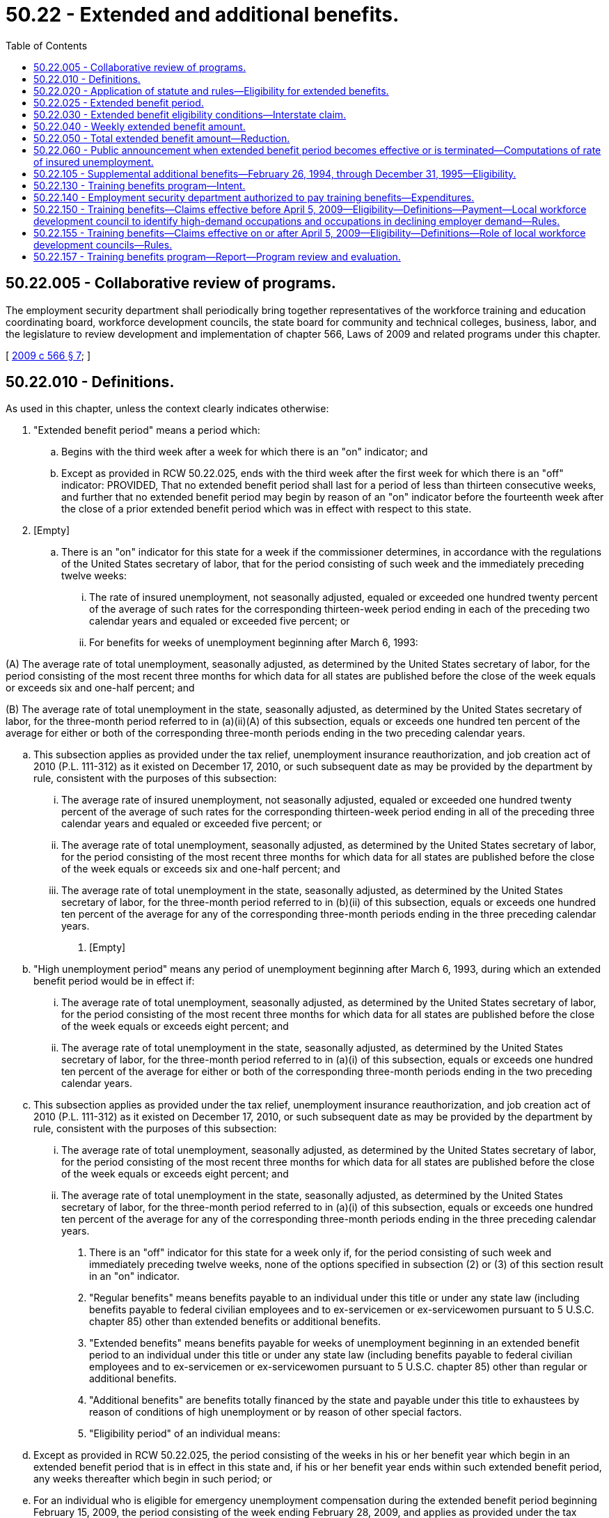 = 50.22 - Extended and additional benefits.
:toc:

== 50.22.005 - Collaborative review of programs.
The employment security department shall periodically bring together representatives of the workforce training and education coordinating board, workforce development councils, the state board for community and technical colleges, business, labor, and the legislature to review development and implementation of chapter 566, Laws of 2009 and related programs under this chapter.

[ http://lawfilesext.leg.wa.gov/biennium/2009-10/Pdf/Bills/Session%20Laws/Senate/5809-S2.SL.pdf?cite=2009%20c%20566%20§%207[2009 c 566 § 7]; ]

== 50.22.010 - Definitions.
As used in this chapter, unless the context clearly indicates otherwise:

. "Extended benefit period" means a period which:

.. Begins with the third week after a week for which there is an "on" indicator; and

.. Except as provided in RCW 50.22.025, ends with the third week after the first week for which there is an "off" indicator: PROVIDED, That no extended benefit period shall last for a period of less than thirteen consecutive weeks, and further that no extended benefit period may begin by reason of an "on" indicator before the fourteenth week after the close of a prior extended benefit period which was in effect with respect to this state.

. [Empty]
.. There is an "on" indicator for this state for a week if the commissioner determines, in accordance with the regulations of the United States secretary of labor, that for the period consisting of such week and the immediately preceding twelve weeks:

... The rate of insured unemployment, not seasonally adjusted, equaled or exceeded one hundred twenty percent of the average of such rates for the corresponding thirteen-week period ending in each of the preceding two calendar years and equaled or exceeded five percent; or

... For benefits for weeks of unemployment beginning after March 6, 1993:

(A) The average rate of total unemployment, seasonally adjusted, as determined by the United States secretary of labor, for the period consisting of the most recent three months for which data for all states are published before the close of the week equals or exceeds six and one-half percent; and

(B) The average rate of total unemployment in the state, seasonally adjusted, as determined by the United States secretary of labor, for the three-month period referred to in (a)(ii)(A) of this subsection, equals or exceeds one hundred ten percent of the average for either or both of the corresponding three-month periods ending in the two preceding calendar years.

.. This subsection applies as provided under the tax relief, unemployment insurance reauthorization, and job creation act of 2010 (P.L. 111-312) as it existed on December 17, 2010, or such subsequent date as may be provided by the department by rule, consistent with the purposes of this subsection:

... The average rate of insured unemployment, not seasonally adjusted, equaled or exceeded one hundred twenty percent of the average of such rates for the corresponding thirteen-week period ending in all of the preceding three calendar years and equaled or exceeded five percent; or

... The average rate of total unemployment, seasonally adjusted, as determined by the United States secretary of labor, for the period consisting of the most recent three months for which data for all states are published before the close of the week equals or exceeds six and one-half percent; and

... The average rate of total unemployment in the state, seasonally adjusted, as determined by the United States secretary of labor, for the three-month period referred to in (b)(ii) of this subsection, equals or exceeds one hundred ten percent of the average for any of the corresponding three-month periods ending in the three preceding calendar years.

. [Empty]
.. "High unemployment period" means any period of unemployment beginning after March 6, 1993, during which an extended benefit period would be in effect if:

... The average rate of total unemployment, seasonally adjusted, as determined by the United States secretary of labor, for the period consisting of the most recent three months for which data for all states are published before the close of the week equals or exceeds eight percent; and

... The average rate of total unemployment in the state, seasonally adjusted, as determined by the United States secretary of labor, for the three-month period referred to in (a)(i) of this subsection, equals or exceeds one hundred ten percent of the average for either or both of the corresponding three-month periods ending in the two preceding calendar years.

.. This subsection applies as provided under the tax relief, unemployment insurance reauthorization, and job creation act of 2010 (P.L. 111-312) as it existed on December 17, 2010, or such subsequent date as may be provided by the department by rule, consistent with the purposes of this subsection:

... The average rate of total unemployment, seasonally adjusted, as determined by the United States secretary of labor, for the period consisting of the most recent three months for which data for all states are published before the close of the week equals or exceeds eight percent; and

... The average rate of total unemployment in the state, seasonally adjusted, as determined by the United States secretary of labor, for the three-month period referred to in (a)(i) of this subsection, equals or exceeds one hundred ten percent of the average for any of the corresponding three-month periods ending in the three preceding calendar years.

. There is an "off" indicator for this state for a week only if, for the period consisting of such week and immediately preceding twelve weeks, none of the options specified in subsection (2) or (3) of this section result in an "on" indicator.

. "Regular benefits" means benefits payable to an individual under this title or under any state law (including benefits payable to federal civilian employees and to ex-servicemen or ex-servicewomen pursuant to 5 U.S.C. chapter 85) other than extended benefits or additional benefits.

. "Extended benefits" means benefits payable for weeks of unemployment beginning in an extended benefit period to an individual under this title or under any state law (including benefits payable to federal civilian employees and to ex-servicemen or ex-servicewomen pursuant to 5 U.S.C. chapter 85) other than regular or additional benefits.

. "Additional benefits" are benefits totally financed by the state and payable under this title to exhaustees by reason of conditions of high unemployment or by reason of other special factors.

. "Eligibility period" of an individual means:

.. Except as provided in RCW 50.22.025, the period consisting of the weeks in his or her benefit year which begin in an extended benefit period that is in effect in this state and, if his or her benefit year ends within such extended benefit period, any weeks thereafter which begin in such period; or

.. For an individual who is eligible for emergency unemployment compensation during the extended benefit period beginning February 15, 2009, the period consisting of the week ending February 28, 2009, and applies as provided under the tax relief, unemployment insurance reauthorization, and job creation act of 2010 (P.L. 111-312) as it existed on December 17, 2010, or such subsequent date as may be provided by the department by rule, consistent with the purposes of this subsection.

. "Additional benefit eligibility period" of an individual means the period consisting of the weeks in his or her benefit year which begin in an additional benefit period that is in effect and, if his or her benefit year ends within such additional benefit period, any weeks thereafter which begin in such period.

. "Exhaustee" means an individual who, with respect to any week of unemployment in his or her eligibility period:

.. Has received, prior to such week, all of the regular benefits that were payable to him or her under this title or any other state law (including dependents' allowances and regular benefits payable to federal civilian employees and ex-servicemen or ex-servicewomen under 5 U.S.C. chapter 85) in his or her current benefit year that includes such week; or

.. Has received, prior to such week, all of the regular benefits that were available to him or her under this title or any other state law (including dependents' allowances and regular benefits available to federal civilian employees and ex-servicemen or ex-servicewomen under 5 U.S.C. chapter 85) in his or her current benefit year that includes such week, after the cancellation of some or all of his or her wage credits or the total or partial reduction of his or her rights to regular benefits: PROVIDED, That, for the purposes of (a) and (b) of this subsection, an individual shall be deemed to have received in his or her current benefit year all of the regular benefits that were payable to him or her, or available to him or her, as the case may be, even though:

... As a result of a pending appeal with respect to wages or employment, or both, that were not included in the original monetary determination with respect to his or her current benefit year, he or she may subsequently be determined to be entitled to more regular benefits; or

... By reason of the seasonal provisions of another state law, he or she is not entitled to regular benefits with respect to such week of unemployment (although he or she may be entitled to regular benefits with respect to future weeks of unemployment in the next season, as the case may be, in his or her current benefit year), and he or she is otherwise an exhaustee within the meaning of this section with respect to his or her right to regular benefits under such state law seasonal provisions during the season or off season in which that week of unemployment occurs; or

... Having established a benefit year, no regular benefits are payable to him or her during such year because his or her wage credits were canceled or his or her right to regular benefits was totally reduced as the result of the application of a disqualification; or

.. His or her benefit year having ended prior to such week, he or she has insufficient wages or employment, or both, on the basis of which he or she could establish in any state a new benefit year that would include such week, or having established a new benefit year that includes such week, he or she is precluded from receiving regular benefits by reason of the provision in RCW 50.04.030 which meets the requirement of section 3304(a)(7) of the federal unemployment tax act, or the similar provision in any other state law; and

.. [Empty]
... Has no right for such week to unemployment benefits or allowances, as the case may be, under the railroad unemployment insurance act, the trade expansion act of 1962, and such other federal laws as are specified in regulations issued by the United States secretary of labor; and

... Has not received and is not seeking for such week unemployment benefits under the unemployment compensation law of Canada, unless the appropriate agency finally determines that he or she is not entitled to unemployment benefits under such law for such week.

. "State law" means the unemployment insurance law of any state, approved by the United States secretary of labor under section 3304 of the internal revenue code of 1954.

[ http://lawfilesext.leg.wa.gov/biennium/2021-22/Pdf/Bills/Session%20Laws/Senate/5425-S.SL.pdf?cite=2021%20c%20107%20§%202[2021 c 107 § 2]; http://lawfilesext.leg.wa.gov/biennium/2013-14/Pdf/Bills/Session%20Laws/Senate/5077-S.SL.pdf?cite=2013%20c%2023%20§%20103[2013 c 23 § 103]; http://lawfilesext.leg.wa.gov/biennium/2011-12/Pdf/Bills/Session%20Laws/House/1091.SL.pdf?cite=2011%20c%204%20§%205[2011 c 4 § 5]; http://lawfilesext.leg.wa.gov/biennium/2011-12/Pdf/Bills/Session%20Laws/Senate/5135.SL.pdf?cite=2011%20c%203%20§%201[2011 c 3 § 1]; http://lawfilesext.leg.wa.gov/biennium/2009-10/Pdf/Bills/Session%20Laws/Senate/5963-S.SL.pdf?cite=2009%20c%20493%20§%204[2009 c 493 § 4]; http://lawfilesext.leg.wa.gov/biennium/1993-94/Pdf/Bills/Session%20Laws/Senate/5702-S.SL.pdf?cite=1993%20c%20483%20§%2015[1993 c 483 § 15]; http://leg.wa.gov/CodeReviser/documents/sessionlaw/1985ex1c5.pdf?cite=1985%20ex.s.%20c%205%20§%2010[1985 ex.s. c 5 § 10]; http://leg.wa.gov/CodeReviser/documents/sessionlaw/1983c1.pdf?cite=1983%20c%201%20§%201[1983 c 1 § 1]; http://leg.wa.gov/CodeReviser/documents/sessionlaw/1982ex1c18.pdf?cite=1982%201st%20ex.s.%20c%2018%20§%202[1982 1st ex.s. c 18 § 2]; http://leg.wa.gov/CodeReviser/documents/sessionlaw/1981c35.pdf?cite=1981%20c%2035%20§%207[1981 c 35 § 7]; http://leg.wa.gov/CodeReviser/documents/sessionlaw/1977ex1c292.pdf?cite=1977%20ex.s.%20c%20292%20§%2011[1977 ex.s. c 292 § 11]; http://leg.wa.gov/CodeReviser/documents/sessionlaw/1973c73.pdf?cite=1973%20c%2073%20§%207[1973 c 73 § 7]; http://leg.wa.gov/CodeReviser/documents/sessionlaw/1971c1.pdf?cite=1971%20c%201%20§%202[1971 c 1 § 2]; ]

== 50.22.020 - Application of statute and rules—Eligibility for extended benefits.
When the result would not be inconsistent with the other provisions of this chapter, the provisions of this title and commissioner's regulations enacted pursuant thereto, which apply to claims for, or the payment of, regular benefits, shall apply to claims for, and the payment of, extended benefits: PROVIDED, That

. Payment of extended compensation under this chapter shall not be made to any individual for any week of unemployment in his or her eligibility period—

.. During which he or she fails to accept any offer of suitable work (as defined in subsection (3) of this section) or fails to apply for any suitable work to which he or she was referred by the employment security department; or

.. During which he or she fails to actively engage in seeking work.

. If any individual is ineligible for extended compensation for any week by reason of a failure described in subsections (1)(a) or (1)(b) of this section, the individual shall be ineligible to receive extended compensation for any week which begins during a period which—

.. Begins with the week following the week in which such failure occurs; and

.. Does not end until such individual has been employed during at least four weeks which begin after such failure and the total of the remuneration earned by the individual for being so employed is not less than the product of four multiplied by the individual's weekly benefit amount (as determined under RCW 50.20.120) for his or her benefit year.

. For purposes of this section, the term "suitable work" means, with respect to any individual, any work which is within such individual's capabilities and which does not involve conditions described in RCW 50.20.110: PROVIDED, That if the individual furnishes evidence satisfactory to the employment security department that such individual's prospects for obtaining work in his or her customary occupation within a reasonably short period are good, the determination of whether any work is suitable work with respect to such individual shall be made in accordance with RCW 50.20.100.

. Extended compensation shall not be denied under subsection (1)(a) of this section to any individual for any week by reason of a failure to accept an offer of, or apply for, suitable work if:

.. The gross average weekly remuneration payable to such individual for the position does not exceed the sum of—

... The individual's weekly benefit amount (as determined under RCW 50.20.120) for his or her benefit year; plus

... The amount (if any) of supplemental unemployment compensation benefits (as defined in section 501(c)(17)(D) of the Internal Revenue Code of 1954, 26 U.S.C. Sec. 501(c)(17)(D)), payable to such individual for such week;

.. The position was not offered to such individual in writing or was not listed with the employment security department;

.. Such failure would not result in a denial of compensation under the provisions of RCW 50.20.080 and 50.20.100 to the extent such provisions are not inconsistent with the provisions of subsections (3) and (5) of this section; or

.. The position pays wages less than the higher of—

... The minimum wage provided by section (6)(a)(1) of the Fair Labor Standards Act of 1938, without regard to any exemption; or

... Any applicable state or local minimum wage.

. For purposes of this section, an individual shall be treated as actively engaged in seeking work during any week if:

.. The individual has engaged in a systematic and sustained effort to obtain work during such week; and

.. The individual provides tangible evidence to the employment security department that he or she has engaged in such an effort during such week.

. The employment security department shall refer applicants for benefits under this chapter to any suitable work to which subsections (4)(a) through (4)(d) of this section would not apply.

. No provisions of this title which terminates a disqualification for voluntarily leaving employment, being discharged for misconduct, or refusing suitable employment shall apply for purposes of determining eligibility for extended compensation unless such termination is based upon employment subsequent to the date of such disqualification.

. The provisions of subsections (1) through (7) of this section shall apply with respect to weeks of unemployment beginning after March 31, 1981: PROVIDED HOWEVER, That the provisions of subsections (1) through (7) of this section shall not apply to those weeks of unemployment beginning after March 6, 1993, and before January 1, 1995.

[ http://lawfilesext.leg.wa.gov/biennium/2021-22/Pdf/Bills/Session%20Laws/Senate/5425-S.SL.pdf?cite=2021%20c%20107%20§%203[2021 c 107 § 3]; http://lawfilesext.leg.wa.gov/biennium/1993-94/Pdf/Bills/Session%20Laws/Senate/5702-S.SL.pdf?cite=1993%20c%20483%20§%2016[1993 c 483 § 16]; http://lawfilesext.leg.wa.gov/biennium/1993-94/Pdf/Bills/Session%20Laws/Senate/5546.SL.pdf?cite=1993%20c%2058%20§%203[1993 c 58 § 3]; http://leg.wa.gov/CodeReviser/documents/sessionlaw/1981c35.pdf?cite=1981%20c%2035%20§%208[1981 c 35 § 8]; http://leg.wa.gov/CodeReviser/documents/sessionlaw/1971c1.pdf?cite=1971%20c%201%20§%203[1971 c 1 § 3]; ]

== 50.22.025 - Extended benefit period.
. Beginning December 27, 2020, through April 12, 2021, or such subsequent date as may be provided by the employment security department by rule, an individual's eligibility period under RCW 50.22.010(8)(a) shall also include any week that begins in an extended benefit period that is in effect in this state and after the individual exhausted all rights to pandemic emergency unemployment compensation, as established in the CARES act (P.L. 116-136), as amended.

. With respect to determining whether the state is in an extended benefit period beginning November 1, 2020, through December 31, 2021, or such subsequent date as may be provided by the employment security department by rule, the state shall disregard the requirement in RCW 50.22.010(1)(b) that no extended benefit period may begin before the fourteenth week following the end of a prior extended benefit period which was in effect.

. For purposes of subsections (1) and (2) of this section, the employment security department may not adopt a subsequent date by rule if the federal share of extended benefits is less than 50 percent minus any reductions required by the budget control act of 2011, P.L. 112-25.

[ http://lawfilesext.leg.wa.gov/biennium/2021-22/Pdf/Bills/Session%20Laws/Senate/5425-S.SL.pdf?cite=2021%20c%20107%20§%201[2021 c 107 § 1]; ]

== 50.22.030 - Extended benefit eligibility conditions—Interstate claim.
. An individual shall be eligible to receive extended benefits with respect to any week of unemployment in his or her eligibility period only if the commissioner finds with respect to such week that:

.. The individual is an "exhaustee" as defined in RCW 50.22.010;

.. He or she has satisfied the requirements of this title for the receipt of regular benefits that are applicable to individuals claiming extended benefits, including not being subject to a disqualification for the receipt of benefits; and

.. He or she has earned wages in the applicable base year of at least:

... Forty times his or her weekly benefit amount; or

... One and one-half times his or her insured wages in the calendar quarter of the base period in which the insured wages are the highest, for weeks of unemployment on or after July 3, 1992.

. An individual filing an interstate claim in any state under the interstate benefit payment plan shall not be eligible to receive extended benefits for any week beyond the first two weeks claimed for which extended benefits are payable unless an extended benefit period embracing such week is also in effect in the agent state.

[ http://lawfilesext.leg.wa.gov/biennium/1993-94/Pdf/Bills/Session%20Laws/Senate/5702-S.SL.pdf?cite=1993%20c%20483%20§%2017[1993 c 483 § 17]; http://leg.wa.gov/CodeReviser/documents/sessionlaw/1982ex1c18.pdf?cite=1982%201st%20ex.s.%20c%2018%20§%204[1982 1st ex.s. c 18 § 4]; http://leg.wa.gov/CodeReviser/documents/sessionlaw/1981c35.pdf?cite=1981%20c%2035%20§%209[1981 c 35 § 9]; http://leg.wa.gov/CodeReviser/documents/sessionlaw/1971c1.pdf?cite=1971%20c%201%20§%204[1971 c 1 § 4]; ]

== 50.22.040 - Weekly extended benefit amount.
The weekly extended benefit amount payable to an individual for a week of total unemployment in his or her eligibility period shall be an amount equal to the weekly benefit amount payable to him or her during his or her applicable benefit year. However, for those individuals whose eligibility period for extended benefits commences with weeks beginning after October 1, 1983, the weekly benefit amount, as computed in RCW 50.20.120(2) and payable under this section, if not a multiple of one dollar, shall be reduced to the next lower multiple of one dollar.

[ http://lawfilesext.leg.wa.gov/biennium/2009-10/Pdf/Bills/Session%20Laws/Senate/6239-S.SL.pdf?cite=2010%20c%208%20§%2013026[2010 c 8 § 13026]; http://leg.wa.gov/CodeReviser/documents/sessionlaw/1983ex1c23.pdf?cite=1983%201st%20ex.s.%20c%2023%20§%2013[1983 1st ex.s. c 23 § 13]; http://leg.wa.gov/CodeReviser/documents/sessionlaw/1971c1.pdf?cite=1971%20c%201%20§%205[1971 c 1 § 5]; ]

== 50.22.050 - Total extended benefit amount—Reduction.
. The total extended benefit amount payable to any eligible individual with respect to his or her applicable benefit year shall be the least of the following amounts:

.. Fifty percent of the total amount of regular benefits which were payable to him or her under this title in his or her applicable benefit year;

.. Thirteen times his or her weekly benefit amount which was payable to him or her under this title for a week of total unemployment in the applicable benefit year; or

.. Thirty-nine times his or her weekly benefit amount which was payable to him or her under this title for a week of total unemployment in the applicable benefit year, reduced by the total amount of regular benefits which were paid (or deemed paid) to him or her under this title with respect to the benefit year.

. Notwithstanding any other provision of this chapter, if the benefit year of any eligible individual ends within an extended benefit period, the extended benefits which the individual would otherwise be entitled to receive with respect to weeks of unemployment beginning after the end of the benefit year and within the extended benefit period shall be reduced (but not below zero) by the product of the number of weeks for which the individual received any amount as a trade readjustment allowance within that benefit year, multiplied by the individual's weekly extended benefit amount.

. Effective for weeks beginning in a high unemployment period as defined in RCW 50.22.010(3) the total extended benefit amount payable to any eligible individual with respect to his or her applicable benefit year shall be the least of the following amounts:

.. Eighty percent of the total amount of regular benefits that were payable to him or her under this title in his or her applicable benefit year;

.. Twenty times his or her weekly benefit amount that was payable to him or her under this title for a week of total unemployment in the applicable benefit year; or

.. Forty-six times his or her weekly benefit amount that was payable to him or her under this title for a week of total unemployment in the applicable benefit year, reduced by the total amount of regular benefits which were paid, or deemed paid, to him or her under this title with respect to the benefit year.

[ http://lawfilesext.leg.wa.gov/biennium/1993-94/Pdf/Bills/Session%20Laws/Senate/5702-S.SL.pdf?cite=1993%20c%20483%20§%2018[1993 c 483 § 18]; http://leg.wa.gov/CodeReviser/documents/sessionlaw/1982ex1c18.pdf?cite=1982%201st%20ex.s.%20c%2018%20§%205[1982 1st ex.s. c 18 § 5]; http://leg.wa.gov/CodeReviser/documents/sessionlaw/1971c1.pdf?cite=1971%20c%201%20§%206[1971 c 1 § 6]; ]

== 50.22.060 - Public announcement when extended benefit period becomes effective or is terminated—Computations of rate of insured unemployment.
. Whenever an extended benefit period is to become effective in this state (or in all states) as a result of an "on" indicator, or an extended benefit period is to be terminated in this state as a result of an "off" indicator, the commissioner shall make an appropriate public announcement.

. Computations required by the provisions of RCW 50.22.010(4) shall be made by the commissioner, in accordance with regulations prescribed by the United States secretary of labor.

[ http://leg.wa.gov/CodeReviser/documents/sessionlaw/1982ex1c18.pdf?cite=1982%201st%20ex.s.%20c%2018%20§%203[1982 1st ex.s. c 18 § 3]; http://leg.wa.gov/CodeReviser/documents/sessionlaw/1971c1.pdf?cite=1971%20c%201%20§%207[1971 c 1 § 7]; ]

== 50.22.105 - Supplemental additional benefits—February 26, 1994, through December 31, 1995—Eligibility.
Supplemental additional benefits shall be available to individuals who, under this chapter, had a balance of extended benefits available after payments up to and including the week ending February 26, 1994.

. Total supplemental additional benefits payable shall be equal to the extended benefit balance remaining after extended benefit payments for up to and including the week ending February 26, 1994, and shall be paid at the same weekly benefit amount.

. The week ending March 5, 1994, is the first week for which supplemental additional benefits are payable.

. Supplemental additional benefits shall be paid under the same terms and conditions as extended benefits.

. Supplemental additional benefits are not payable for weeks more than one year beyond the end of the benefit year of the regular claim.

. Weeks of supplemental additional benefits may not be paid for weeks that begin after the start of a new extended benefit period, or any totally federally funded benefit program with eligibility criteria and benefits comparable to additional benefits.

. Weeks of supplemental additional benefits may not be paid for weeks of unemployment beginning after December 31, 1995.

. The department shall seek federal funding to reimburse the state for the supplemental additional benefits paid under this section. Any federal funds received by the state for reimbursement shall be deposited in the unemployment trust fund solely for the payment of benefits under this title.

[ http://lawfilesext.leg.wa.gov/biennium/1993-94/Pdf/Bills/Session%20Laws/Senate/6073-S.SL.pdf?cite=1994%20c%203%20§%203[1994 c 3 § 3]; ]

== 50.22.130 - Training benefits program—Intent.
It is the intent of the legislature that a training benefits program be established to provide unemployment insurance benefits to unemployed individuals who participate in training programs necessary for their reemployment.

The legislature further intends that this program serve the following goals:

. Retraining should be available for those unemployed individuals whose skills are no longer in demand;

. Training must enhance the individual's marketable skills and earning power; and

. Retraining must be targeted to high-demand occupations.

The legislature further intends that funding for this program be limited by a specified maximum amount each fiscal year.

[ http://lawfilesext.leg.wa.gov/biennium/2011-12/Pdf/Bills/Session%20Laws/House/1091.SL.pdf?cite=2011%20c%204%20§%208[2011 c 4 § 8]; http://lawfilesext.leg.wa.gov/biennium/2009-10/Pdf/Bills/Session%20Laws/House/1395.SL.pdf?cite=2009%20c%20353%20§%203[2009 c 353 § 3]; http://lawfilesext.leg.wa.gov/biennium/1999-00/Pdf/Bills/Session%20Laws/House/3077-S.SL.pdf?cite=2000%20c%202%20§%206[2000 c 2 § 6]; ]

== 50.22.140 - Employment security department authorized to pay training benefits—Expenditures.
. The employment security department is authorized to pay training benefits under RCW 50.22.150 and 50.22.155, but may not obligate expenditures beyond the limits specified in this section or as otherwise set by the legislature. Any funds not obligated in one fiscal year may be carried forward to the next fiscal year. The commissioner may not obligate more than twenty million dollars annually in addition to any funds carried forward from previous fiscal years.

. If the amount available for training benefits at any time is equal to or less than five million dollars, funds will no longer be obligated for individuals in RCW 50.22.155(2)(a)(ii). If funds are exhausted, training benefits will continue to be obligated to dislocated workers only under RCW 50.22.155(2)(a)(i). The following year's obligation for training benefits will be reduced by a corresponding amount.

[ http://lawfilesext.leg.wa.gov/biennium/2011-12/Pdf/Bills/Session%20Laws/House/1091.SL.pdf?cite=2011%20c%204%20§%2010[2011 c 4 § 10]; http://lawfilesext.leg.wa.gov/biennium/2001-02/Pdf/Bills/Session%20Laws/House/2901.SL.pdf?cite=2002%20c%20149%20§%201[2002 c 149 § 1]; http://lawfilesext.leg.wa.gov/biennium/1999-00/Pdf/Bills/Session%20Laws/House/2487.SL.pdf?cite=2000%202nd%20sp.s.%20c%201%20§%20916[2000 2nd sp.s. c 1 § 916]; http://lawfilesext.leg.wa.gov/biennium/1999-00/Pdf/Bills/Session%20Laws/House/3077-S.SL.pdf?cite=2000%20c%202%20§%207[2000 c 2 § 7]; ]

== 50.22.150 - Training benefits—Claims effective before April 5, 2009—Eligibility—Definitions—Payment—Local workforce development council to identify high-demand occupations and occupations in declining employer demand—Rules.
. This section applies to claims with an effective date before April 5, 2009.

. Subject to availability of funds, training benefits are available for an individual who is eligible for or has exhausted entitlement to unemployment compensation benefits and who:

.. Is a dislocated worker as defined in RCW 50.04.075;

.. Except as provided under subsection (3) of this section, has demonstrated, through a work history, sufficient tenure in an occupation or in work with a particular skill set. This screening will take place during the assessment process;

.. Is, after assessment of demand for the individual's occupation or skills in the individual's labor market, determined to need job-related training to find suitable employment in his or her labor market. Beginning July 1, 2001, the assessment of demand for the individual's occupation or skill sets must be substantially based on declining occupation or skill sets identified in local labor market areas by the local workforce development councils, in cooperation with the employment security department and its labor market information division, under subsection (11) of this section;

.. Develops an individual training program that is submitted to the commissioner for approval within sixty days after the individual is notified by the employment security department of the requirements of this section;

.. Enters the approved training program by ninety days after the date of the notification, unless the employment security department determines that the training is not available during the ninety-day period, in which case the individual enters training as soon as it is available; and

.. Is enrolled in training approved under this section on a full-time basis as determined by the educational institution, and is making satisfactory progress in the training as certified by the educational institution.

. Until June 30, 2002, the following individuals who meet the requirements of subsection (2) of this section may, without regard to the tenure requirements under subsection (2)(b) of this section, receive training benefits as provided in this section:

.. An exhaustee who has base year employment in the aerospace industry assigned the standard industrial classification code "372" or the North American industry classification system code "336411";

.. An exhaustee who has base year employment in the forest products industry, determined by the department, but including the industries assigned the major group standard industrial classification codes "24" and "26" or any equivalent codes in the North American industry classification system code, and the industries involved in the harvesting and management of logs, transportation of logs and wood products, processing of wood products, and the manufacturing and distribution of wood processing and logging equipment; or

.. An exhaustee who has base year employment in the fishing industry assigned the standard industrial classification code "0912" or any equivalent codes in the North American industry classification system code.

. An individual is not eligible for training benefits under this section if he or she:

.. Is a standby claimant who expects recall to his or her regular employer;

.. Has a definite recall date that is within six months of the date he or she is laid off; or

.. Is unemployed due to a regular seasonal layoff which demonstrates a pattern of unemployment consistent with the provisions of *RCW 50.20.015. Regular seasonal layoff does not include layoff due to permanent structural downsizing or structural changes in the individual's labor market.

. The definitions in this subsection apply throughout this section unless the context clearly requires otherwise.

.. "Educational institution" means an institution of higher education as defined in RCW 28B.10.016 or an educational institution as defined in RCW 28C.04.410, including equivalent educational institutions in other states.

.. "Sufficient tenure" means earning a plurality of wages in a particular occupation or using a particular skill set during the base year and at least two of the four twelve-month periods immediately preceding the base year.

.. "Training benefits" means additional benefits paid under this section.

.. "Training program" means:

... An education program determined to be necessary as a prerequisite to vocational training after counseling at the educational institution in which the individual enrolls under his or her approved training program; or

... A vocational training program at an educational institution:

(A) That is targeted to training for a high-demand occupation. Beginning July 1, 2001, the assessment of high-demand occupations authorized for training under this section must be substantially based on labor market and employment information developed by local workforce development councils, in cooperation with the employment security department and its labor market information division, under subsection (11) of this section;

(B) That is likely to enhance the individual's marketable skills and earning power; and

(C) That meets the criteria for performance developed by the workforce training and education coordinating board for the purpose of determining those training programs eligible for funding under Title I of P.L. 113-128.

"Training program" does not include any course of education primarily intended to meet the requirements of a baccalaureate or higher degree, unless the training meets specific requirements for certification, licensing, or for specific skills necessary for the occupation.

. Benefits shall be paid as follows:

.. [Empty]
... Except as provided in (a)(iii) of this subsection, for exhaustees who are eligible under subsection (2) of this section, the total training benefit amount shall be fifty-two times the individual's weekly benefit amount, reduced by the total amount of regular benefits and extended benefits paid, or deemed paid, with respect to the benefit year; or

... For exhaustees who are eligible under subsection (3) of this section, for claims filed before June 30, 2002, the total training benefit amount shall be seventy-four times the individual's weekly benefit amount, reduced by the total amount of regular benefits and extended benefits paid, or deemed paid, with respect to the benefit year; or

... For exhaustees eligible under subsection (2) of this section from industries listed under subsection (3)(a) of this section, for claims filed on or after June 30, 2002, but before January 5, 2003, the total training benefit amount shall be seventy-four times the individual's weekly benefit amount, reduced by the total amount of regular benefits and extended benefits paid, or deemed paid, with respect to the benefit year.

.. The weekly benefit amount shall be the same as the regular weekly amount payable during the applicable benefit year and shall be paid under the same terms and conditions as regular benefits. The training benefits shall be paid before any extended benefits but not before any similar federally funded program.

.. Training benefits are not payable for weeks more than two years beyond the end of the benefit year of the regular claim.

. The requirement under RCW 50.22.010(10) relating to exhausting regular benefits does not apply to an individual otherwise eligible for training benefits under this section when the individual's benefit year ends before his or her training benefits are exhausted and the individual is eligible for a new benefit year. These individuals will have the option of remaining on the original claim or filing a new claim.

. [Empty]
.. Except as provided in (b) of this subsection, individuals who receive training benefits under this section or under any previous additional benefits program for training are not eligible for training benefits under this section for five years from the last receipt of training benefits under this section or under any previous additional benefits program for training.

.. With respect to claims that are filed before January 5, 2003, an individual in the aerospace industry assigned the standard industrial code "372" or the North American industry classification system code "336411" who received training benefits under this section, and who had been making satisfactory progress in a training program but did not complete the program, is eligible, without regard to the five-year limitation of this section and without regard to the requirement of subsection (2)(b) of this section, if applicable, to receive training benefits under this section in order to complete that training program. The total training benefit amount that applies to the individual is seventy-four times the individual's weekly benefit amount, reduced by the total amount of regular benefits paid, or deemed paid, with respect to the benefit year in which the training program resumed and, if applicable, reduced by the amount of training benefits paid, or deemed paid, with respect to the benefit year in which the training program commenced.

. An individual eligible to receive a trade readjustment allowance under chapter 2 of Title II of the Trade Act of 1974, as amended, shall not be eligible to receive benefits under this section for each week the individual receives such trade readjustment allowance. An individual eligible to receive emergency unemployment compensation, so called, under any federal law, shall not be eligible to receive benefits under this section for each week the individual receives such compensation.

. All base year employers are interested parties to the approval of training and the granting of training benefits.

. By July 1, 2001, each local workforce development council, in cooperation with the employment security department and its labor market information division, must identify high-demand occupations and occupations in declining employer demand. For the purposes of RCW 50.22.130 through 50.22.150 and section 9, chapter 2, Laws of 2000, "high-demand occupation" means an occupation with a substantial number of current or projected employment opportunities. Local workforce development councils must use state and locally developed labor market information. Thereafter, each local workforce development council shall update this information annually or more frequently if needed.

. The commissioner shall adopt rules as necessary to implement this section.

[ http://lawfilesext.leg.wa.gov/biennium/2017-18/Pdf/Bills/Session%20Laws/Senate/5237.SL.pdf?cite=2017%20c%2039%20§%208[2017 c 39 § 8]; http://lawfilesext.leg.wa.gov/biennium/2009-10/Pdf/Bills/Session%20Laws/House/1395.SL.pdf?cite=2009%20c%20353%20§%204[2009 c 353 § 4]; http://lawfilesext.leg.wa.gov/biennium/2009-10/Pdf/Bills/Session%20Laws/House/1906-S.SL.pdf?cite=2009%20c%203%20§%205[2009 c 3 § 5]; http://lawfilesext.leg.wa.gov/biennium/2001-02/Pdf/Bills/Session%20Laws/House/2901.SL.pdf?cite=2002%20c%20149%20§%202[2002 c 149 § 2]; http://lawfilesext.leg.wa.gov/biennium/1999-00/Pdf/Bills/Session%20Laws/House/3077-S.SL.pdf?cite=2000%20c%202%20§%208[2000 c 2 § 8]; ]

== 50.22.155 - Training benefits—Claims effective on or after April 5, 2009—Eligibility—Definitions—Role of local workforce development councils—Rules.
. With respect to claims with an effective date on or after April 5, 2009, and before July 1, 2012:

.. Subject to availability of funds, training benefits are available for an individual who is eligible for or has exhausted entitlement to unemployment compensation benefits when:

... The individual is a dislocated worker as defined in RCW 50.04.075 and, after assessment of the individual's labor market, occupation, or skills, is determined to need job-related training to find suitable employment in the individual's labor market. The assessment of demand for the individual's occupation or skill sets must be substantially based on declining occupation or skill sets and high-demand occupations identified in local labor market areas by the local workforce development councils in cooperation with the employment security department and its labor market information division; or

... For claims with an effective date on or after September 7, 2009, the individual:

(A) Earned an average hourly wage in the individual's base year that is less than one hundred thirty percent of the state minimum wage and, after assessment, it is determined that the individual's earning potential will be enhanced through vocational training. The individual's average hourly wage is calculated by dividing the total wages paid by the total hours worked in the individual's base year;

(B) Served in the United States military or the Washington national guard during the twelve-month period prior to the application date, was honorably discharged from military service or the Washington national guard and, after assessment, is determined to need job-related training to find suitable employment in the individual's labor market;

(C) Is currently serving in the Washington national guard and, after assessment, is determined to need job-related training to find suitable employment in the individual's labor market; or

(D) Is disabled due to an injury or illness and, after assessment, is determined to be unable to return to his or her previous occupation and to need job-related training to find suitable employment in the individual's labor market.

.. [Empty]
... The individual must develop an individual training program that is submitted to the commissioner for approval within ninety days after the individual is notified by the employment security department of the requirements of this section;

... The individual must enter the approved training program by one hundred twenty days after the date of the notification, unless the employment security department determines that the training is not available during the one hundred twenty days, in which case the individual enters training as soon as it is available;

... The department may waive the deadlines established under this subsection for reasons deemed by the commissioner to be good cause.

.. The individual must be enrolled in training approved under this section on a full-time basis as determined by the educational institution, except that less than full-time training may be approved when the individual has a physical, mental, or emotional disability that precludes enrollment on a full-time basis.

.. The individual must make satisfactory progress in the training as defined by the commissioner and certified by the educational institution.

.. An individual is not eligible for training benefits under this section if he or she:

... Is a standby claimant who expects recall to his or her regular employer; or

... Has a definite recall date that is within six months of the date he or she is laid off.

.. The following definitions apply throughout this subsection (1) unless the context clearly requires otherwise.

... "Educational institution" means an institution of higher education as defined in RCW 28B.10.016 or an educational institution as defined in RCW 28C.04.410, including equivalent educational institutions in other states.

... "High-demand occupation" means an occupation with a substantial number of current or projected employment opportunities.

... "Training benefits" means additional benefits paid under this section.

... "Training program" means:

(A) An education program determined to be necessary as a prerequisite to vocational training after counseling at the educational institution in which the individual enrolls under his or her approved training program; or

(B) A vocational training program at an educational institution that:

(I) Is targeted to training for a high-demand occupation;

(II) Is likely to enhance the individual's marketable skills and earning power; and

(III) Meets the criteria for performance developed by the workforce training and education coordinating board for the purpose of determining those training programs eligible for funding under Title I of P.L. 113-128.

"Training program" does not include any course of education primarily intended to meet the requirements of a baccalaureate or higher degree, unless the training meets specific requirements for certification, licensing, or for specific skills necessary for the occupation.

.. Benefits shall be paid as follows:

... The total training benefit amount shall be fifty-two times the individual's weekly benefit amount, reduced by the total amount of regular benefits and extended benefits paid, or deemed paid, with respect to the benefit year.

... The weekly benefit amount shall be the same as the regular weekly amount payable during the applicable benefit year and shall be paid under the same terms and conditions as regular benefits.

... Training benefits shall be paid before any extended benefits but not before any similar federally funded program. Effective July 3, 2011, training benefits shall be paid after any federally funded program.

... Training benefits are not payable for weeks more than two years beyond the end of the benefit year of the regular claim. However, training benefits are not payable for weeks more than three years beyond the end of the benefit year of the regular claim when individuals are eligible for benefits in accordance with RCW 50.22.010 (2)(b) or (3)(b).

.. The requirement under RCW 50.22.010(10) relating to exhausting regular benefits does not apply to an individual otherwise eligible for training benefits under this section when the individual's benefit year ends before his or her training benefits are exhausted and the individual is eligible for a new benefit year. These individuals will have the option of remaining on the original claim or filing a new claim.

.. Individuals who receive training benefits under RCW 50.22.150 or this section are not eligible for training benefits under this section for five years from the last receipt of training benefits.

.. An individual eligible to receive a trade readjustment allowance under chapter 2, Title II of the trade act of 1974, as amended, shall not be eligible to receive benefits under this section for each week the individual receives such trade readjustment allowance.

.. An individual eligible to receive emergency unemployment compensation under any federal law shall not be eligible to receive benefits under this section for each week the individual receives such compensation.

.. All base year employers are interested parties to the approval of training and the granting of training benefits.

.. Each local workforce development council, in cooperation with the employment security department and its labor market information division, must identify occupations and skill sets that are declining and high-demand occupations and skill sets. Each local workforce development council shall update this information annually or more frequently if needed.

. With respect to claims with an effective date on or after July 1, 2012:

.. Training benefits are available for an individual who is eligible for or has exhausted entitlement to unemployment compensation benefits when:

... The individual is a dislocated worker as defined in RCW 50.04.075 and, after assessment of the individual's labor market, occupation, or skills, is determined to need job-related training to find suitable employment in the individual's labor market. The assessment of demand for the individual's occupation or skill sets must be substantially based on declining occupation or skill sets and high-demand occupations identified in local labor market areas by the local workforce development councils in cooperation with the employment security department and its labor market information division; or

... Subject to the availability of funds as specified in RCW 50.22.140, the individual:

(A) Earned an average hourly wage in the individual's base year that is less than one hundred thirty percent of the state minimum wage and, after assessment, it is determined that the individual's earning potential will be enhanced through vocational training. The individual's average hourly wage is calculated by dividing the total wages paid by the total hours worked in the individual's base year;

(B) Served in the United States military or the Washington national guard during the twelve-month period prior to the application date, was honorably discharged from military service or the Washington national guard and, after assessment, is determined to need job-related training to find suitable employment in the individual's labor market;

(C) Is currently serving in the Washington national guard and, after assessment, is determined to need job-related training to find suitable employment in the individual's labor market; or

(D) Is disabled due to an injury or illness and, after assessment, is determined to be unable to return to his or her previous occupation and to need job-related training to find suitable employment in the individual's labor market.

.. [Empty]
... Except for an individual eligible under (a)(i) of this subsection, the individual must develop an individual training plan that is submitted to the commissioner for approval within ninety days after the individual is notified by the employment security department of the requirements of this section;

... Except for an individual eligible under (a)(i) of this subsection, the individual must enroll in the approved training program by one hundred twenty days after the date of the notification, unless the employment security department determines that the training is not available during the one hundred twenty days, in which case the individual enters training as soon as it is available;

... An individual eligible under (a)(i) of this subsection must submit an individual training plan and enroll in the approved training program prior to the end of the individual's benefit year;

... The department may waive the deadlines established under (b)(i) and (ii) of this subsection for reasons deemed by the commissioner to be good cause.

.. Except for an individual eligible under (a)(i) of this subsection, the individual must be enrolled in training approved under this section on a full-time basis as determined by the educational institution, except that less than full-time training may be approved when the individual has a physical, mental, or emotional disability that precludes enrollment on a full-time basis.

.. The individual must make satisfactory progress in the training as defined by the commissioner and certified by the educational institution.

.. An individual is not eligible for training benefits under this section if he or she:

... Is a standby claimant who expects recall to his or her regular employer; or

... Has a definite recall date that is within six months of the date he or she is laid off.

.. The following definitions apply throughout this subsection (2) unless the context clearly requires otherwise:

... "Educational institution" means an institution of higher education as defined in RCW 28B.10.016 or an educational institution as defined in RCW 28C.04.410, including equivalent educational institutions in other states.

... "High-demand occupation" means an occupation with a substantial number of current or projected employment opportunities.

... "Training benefits" means additional benefits paid under this section.

... "Training program" means:

(A) An education program determined to be necessary as a prerequisite to vocational training after counseling at the educational institution in which the individual enrolls under his or her approved training program; or

(B) A vocational training program at an educational institution that:

(I) Is targeted to training for a high-demand occupation;

(II) Is likely to enhance the individual's marketable skills and earning power; and

(III) Meets the criteria for performance developed by the workforce training and education coordinating board for the purpose of determining those training programs eligible for funding under Title I of P.L. 113-128.

"Training program" does not include any course of education primarily intended to meet the requirements of a baccalaureate or higher degree, unless the training meets specific requirements for certification, licensing, or for specific skills necessary for the occupation.

.. Available benefits shall be paid as follows:

... The total training benefit amount shall be fifty-two times the individual's weekly benefit amount, reduced by the total amount of regular benefits paid, or deemed paid, with respect to the benefit year.

... The weekly benefit amount shall be the same as the regular weekly amount payable during the applicable benefit year and shall be paid under the same terms and conditions as regular benefits.

... Training benefits shall be paid after any federally funded program.

... Training benefits are not payable for weeks more than two years beyond the end of the benefit year of the regular claim. However, training benefits are not payable for weeks more than three years beyond the end of the benefit year of the regular claim when individuals are eligible for benefits in accordance with RCW 50.22.010 (2)(b) or (3)(b).

.. The requirement under RCW 50.22.010(10) relating to exhausting regular benefits does not apply to an individual otherwise eligible for training benefits under this section when the individual's benefit year ends before his or her training benefits are exhausted and the individual is eligible for a new benefit year. These individuals will have the option of remaining on the original claim or filing a new claim.

.. Except for individuals eligible under (a)(i) of this subsection, individuals who receive training benefits under RCW 50.22.150 or this section are not eligible for training benefits under this section for five years from the last receipt of training benefits.

.. An individual eligible to receive a trade readjustment allowance under chapter 2, Title II of the trade act of 1974, as amended, shall not be eligible to receive benefits under this section for each week the individual receives such trade readjustment allowance.

.. An individual eligible to receive emergency unemployment compensation under any federal law shall not be eligible to receive benefits under this section for each week the individual receives such compensation.

.. All base year employers are interested parties to the approval of training and the granting of training benefits.

.. Each local workforce development council, in cooperation with the employment security department and its labor market information division, must identify occupations and skill sets that are declining and high-demand occupations and skill sets. Each local workforce development council shall update this information annually or more frequently if needed.

. The commissioner shall adopt rules as necessary to implement this section.

[ http://lawfilesext.leg.wa.gov/biennium/2017-18/Pdf/Bills/Session%20Laws/Senate/5237.SL.pdf?cite=2017%20c%2039%20§%209[2017 c 39 § 9]; http://lawfilesext.leg.wa.gov/biennium/2011-12/Pdf/Bills/Session%20Laws/House/1091.SL.pdf?cite=2011%20c%204%20§%209[2011 c 4 § 9]; 2011 c 4 § 6; http://lawfilesext.leg.wa.gov/biennium/2011-12/Pdf/Bills/Session%20Laws/Senate/5135.SL.pdf?cite=2011%20c%203%20§%202[2011 c 3 § 2]; http://lawfilesext.leg.wa.gov/biennium/2009-10/Pdf/Bills/Session%20Laws/House/1906-S.SL.pdf?cite=2009%20c%203%20§%204[2009 c 3 § 4]; ]

== 50.22.157 - Training benefits program—Report—Program review and evaluation.
. The employment security department shall report to the appropriate committees of the legislature by December 1, 2016, and every five years thereafter, on the status of the training benefits program and the resulting outcomes. The report shall include a survey based assessment of the employment outcomes for program participants within the previous three years. The department shall also include in its report:

.. A demographic analysis of participants in the training benefits program under this section including the number of claimants per North American industry classification system code and the gender, race, age, and geographic representation of participants;

.. The duration of training benefits claimed per claimant;

.. An analysis of the training provided to participants including the occupational category supported by the training, whether the training received would lead to employment in a high-demand occupation, whether a degree or certificate is required in that occupational category to obtain employment, those participants who complete training in relationship to those that do not, the number of participants who take courses in basic language, reading, or writing skills to improve their employability, and the reasons for noncompletion of approved training programs;

.. The employment and wage history of participants, including the pretraining and posttraining wage, the type of work participants were engaged in prior to unemployment, and whether those participating in training return to their previous employer within two years of receiving training, or are employed in a field for which they were retrained;

.. An identification and analysis of administrative costs at both the local and state level for administering this program;

.. A projection of program costs for the next fiscal year; and

.. The total funds obligated for training benefits, and the net balance remaining to be obligated subject to the restrictions of RCW 50.22.140.

. The joint legislative audit and review committee is directed to conduct a thorough review and evaluation of the training benefits program on the following schedule:

.. Three years after the implementation of the training benefits portion of chapter 4, Laws of 2011 and every five years thereafter; and

.. In any year in which the employment security department is required to suspend obligation of training benefits funds pursuant to RCW 50.22.140(2), or total expenditures exceed twenty-five million dollars.

. As part of the review conducted under subsection (2) of this section, the joint legislative audit and review committee shall:

.. Assess whether the program is complying with legislative intent;

.. Assess whether the program is effective;

.. Assess whether the program is operating in an efficient and economical manner which results in optimum performance; and

.. Make recommendations on how to improve the training benefits program.

. After a review of the training benefits program has been completed by the joint legislative audit and review committee, the appropriate committees of the legislature must hold a public hearing on the review and consider potential changes to improve the program.

[ http://lawfilesext.leg.wa.gov/biennium/2015-16/Pdf/Bills/Session%20Laws/House/2883.SL.pdf?cite=2016%20c%20197%20§%206[2016 c 197 § 6]; http://lawfilesext.leg.wa.gov/biennium/2011-12/Pdf/Bills/Session%20Laws/House/1091.SL.pdf?cite=2011%20c%204%20§%2015[2011 c 4 § 15]; http://lawfilesext.leg.wa.gov/biennium/2009-10/Pdf/Bills/Session%20Laws/House/1906-S.SL.pdf?cite=2009%20c%203%20§%206[2009 c 3 § 6]; ]

